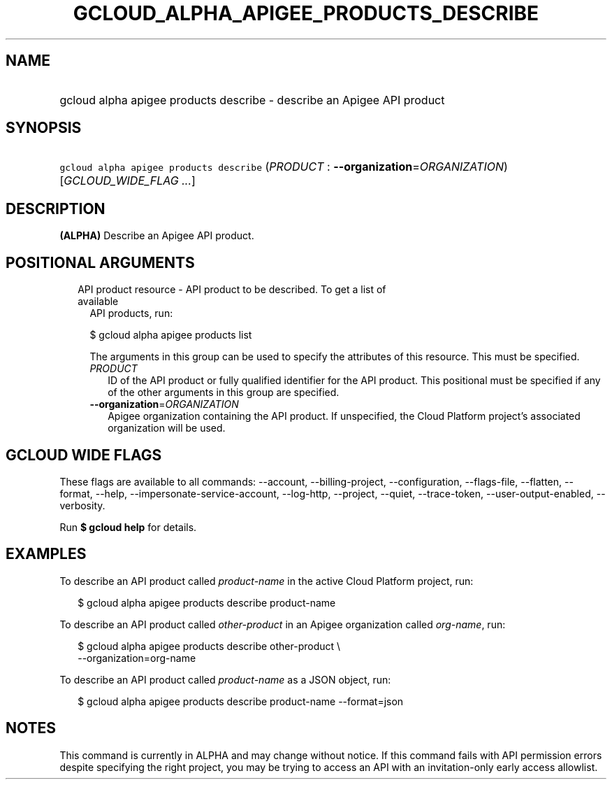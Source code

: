 
.TH "GCLOUD_ALPHA_APIGEE_PRODUCTS_DESCRIBE" 1



.SH "NAME"
.HP
gcloud alpha apigee products describe \- describe an Apigee API product



.SH "SYNOPSIS"
.HP
\f5gcloud alpha apigee products describe\fR (\fIPRODUCT\fR\ :\ \fB\-\-organization\fR=\fIORGANIZATION\fR) [\fIGCLOUD_WIDE_FLAG\ ...\fR]



.SH "DESCRIPTION"

\fB(ALPHA)\fR Describe an Apigee API product.



.SH "POSITIONAL ARGUMENTS"

.RS 2m
.TP 2m

API product resource \- API product to be described. To get a list of available
API products, run:

$ gcloud alpha apigee products list

The arguments in this group can be used to specify the attributes of this
resource. This must be specified.


.RS 2m
.TP 2m
\fIPRODUCT\fR
ID of the API product or fully qualified identifier for the API product. This
positional must be specified if any of the other arguments in this group are
specified.

.TP 2m
\fB\-\-organization\fR=\fIORGANIZATION\fR
Apigee organization containing the API product. If unspecified, the Cloud
Platform project's associated organization will be used.


.RE
.RE
.sp

.SH "GCLOUD WIDE FLAGS"

These flags are available to all commands: \-\-account, \-\-billing\-project,
\-\-configuration, \-\-flags\-file, \-\-flatten, \-\-format, \-\-help,
\-\-impersonate\-service\-account, \-\-log\-http, \-\-project, \-\-quiet,
\-\-trace\-token, \-\-user\-output\-enabled, \-\-verbosity.

Run \fB$ gcloud help\fR for details.



.SH "EXAMPLES"

To describe an API product called \f5\fIproduct\-name\fR\fR in the active Cloud
Platform project, run:

.RS 2m
$ gcloud alpha apigee products describe product\-name
.RE

To describe an API product called \f5\fIother\-product\fR\fR in an Apigee
organization called \f5\fIorg\-name\fR\fR, run:

.RS 2m
$ gcloud alpha apigee products describe other\-product \e
  \-\-organization=org\-name
.RE

To describe an API product called \f5\fIproduct\-name\fR\fR as a JSON object,
run:

.RS 2m
$ gcloud alpha apigee products describe product\-name \-\-format=json
.RE



.SH "NOTES"

This command is currently in ALPHA and may change without notice. If this
command fails with API permission errors despite specifying the right project,
you may be trying to access an API with an invitation\-only early access
allowlist.

